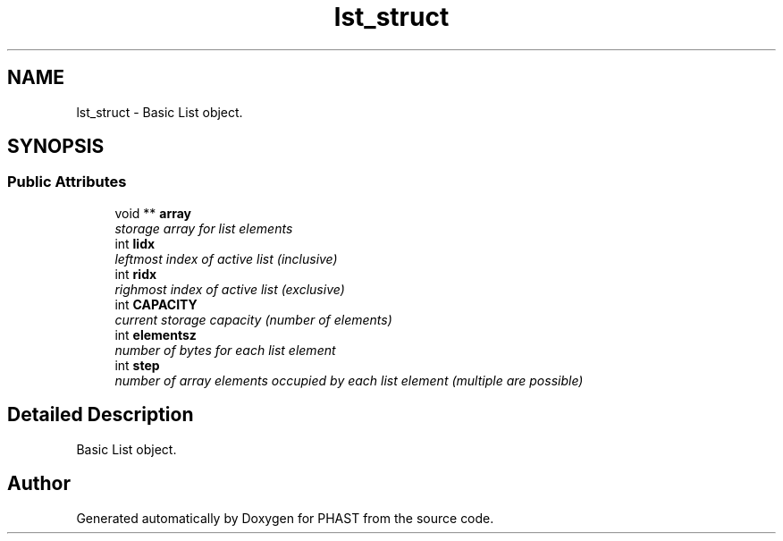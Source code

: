 .TH "lst_struct" 3 "11 Oct 2006" "Version v0.9b" "PHAST" \" -*- nroff -*-
.ad l
.nh
.SH NAME
lst_struct \- Basic List object.  

.PP
.SH SYNOPSIS
.br
.PP
.SS "Public Attributes"

.in +1c
.ti -1c
.RI "void ** \fBarray\fP"
.br
.RI "\fIstorage array for list elements \fP"
.ti -1c
.RI "int \fBlidx\fP"
.br
.RI "\fIleftmost index of active list (inclusive) \fP"
.ti -1c
.RI "int \fBridx\fP"
.br
.RI "\fIrighmost index of active list (exclusive) \fP"
.ti -1c
.RI "int \fBCAPACITY\fP"
.br
.RI "\fIcurrent storage capacity (number of elements) \fP"
.ti -1c
.RI "int \fBelementsz\fP"
.br
.RI "\fInumber of bytes for each list element \fP"
.ti -1c
.RI "int \fBstep\fP"
.br
.RI "\fInumber of array elements occupied by each list element (multiple are possible) \fP"
.in -1c
.SH "Detailed Description"
.PP 
Basic List object. 
.PP


.SH "Author"
.PP 
Generated automatically by Doxygen for PHAST from the source code.
